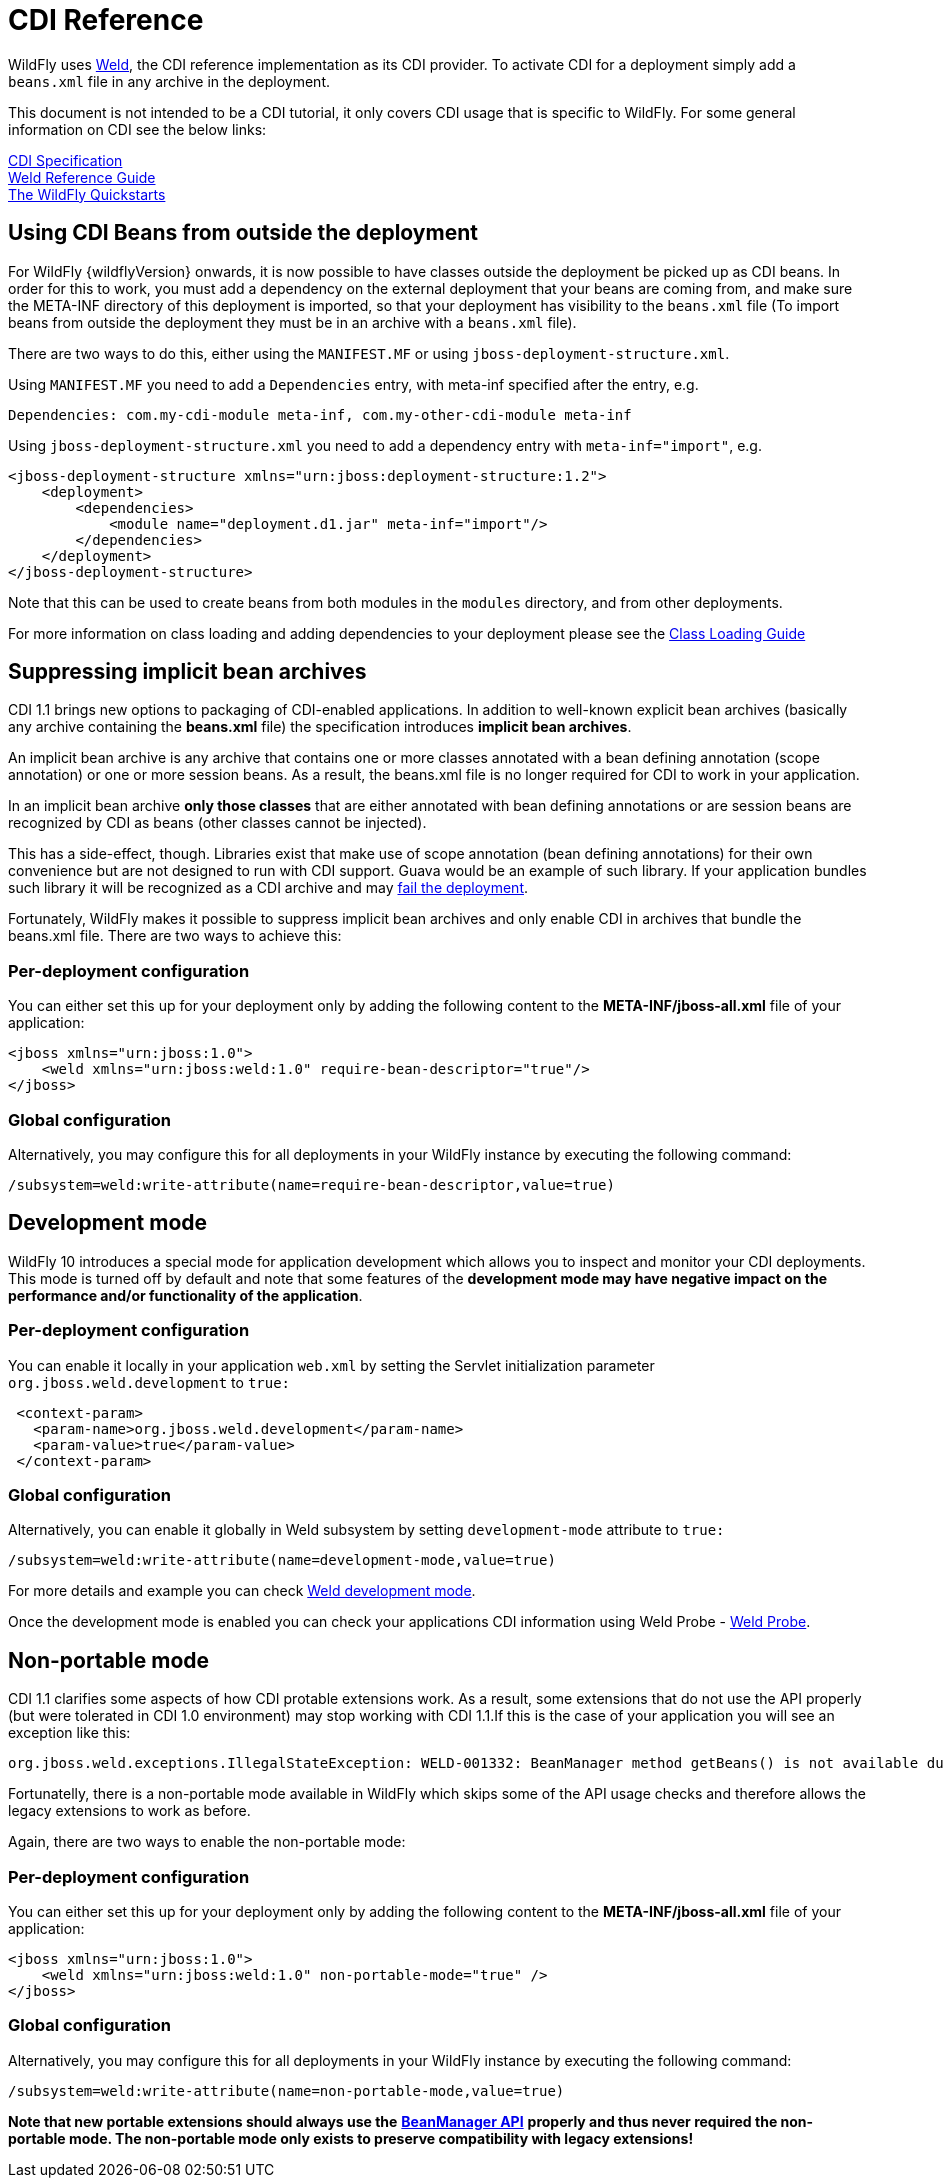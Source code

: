 [[CDI_Reference]]
= CDI Reference

WildFly uses http://weld.cdi-spec.org/[Weld], the CDI reference
implementation as its CDI provider. To activate CDI for a deployment
simply add a `beans.xml` file in any archive in the deployment.

This document is not intended to be a CDI tutorial, it only covers CDI
usage that is specific to WildFly. For some general information on CDI
see the below links:

http://docs.jboss.org/cdi/spec/1.2/cdi-spec.html[CDI Specification] +
http://docs.jboss.org/weld/reference/latest/en-US/html/[Weld Reference
Guide] +
https://github.com/wildfly/quickstart/[The WildFly Quickstarts]

[[using-cdi-beans-from-outside-the-deployment]]
== Using CDI Beans from outside the deployment

For WildFly {wildflyVersion} onwards, it is now possible to have classes outside the
deployment be picked up as CDI beans. In order for this to work, you must
add a dependency on the external deployment that your beans are coming
from, and make sure the META-INF directory of this deployment is
imported, so that your deployment has visibility to the `beans.xml` file
(To import beans from outside the deployment they must be in an archive
with a `beans.xml` file).

There are two ways to do this, either using the `MANIFEST.MF` or using
`jboss-deployment-structure.xml`.

Using `MANIFEST.MF` you need to add a `Dependencies` entry, with
meta-inf specified after the entry, e.g.

....
Dependencies: com.my-cdi-module meta-inf, com.my-other-cdi-module meta-inf
....

Using `jboss-deployment-structure.xml` you need to add a dependency
entry with `meta-inf="import"`, e.g.

[source,xml,options="nowrap"]
----
<jboss-deployment-structure xmlns="urn:jboss:deployment-structure:1.2">
    <deployment>
        <dependencies>
            <module name="deployment.d1.jar" meta-inf="import"/>
        </dependencies>
    </deployment>
</jboss-deployment-structure>
----

Note that this can be used to create beans from both modules in the
`modules` directory, and from other deployments.

For more information on class loading and adding dependencies to your
deployment please see the <<Class_Loading_in_WildFly,Class
Loading Guide>>

[[suppressing-implicit-bean-archives]]
== Suppressing implicit bean archives

CDI 1.1 brings new options to packaging of CDI-enabled applications. In
addition to well-known explicit bean archives (basically any archive
containing the *beans.xml* file) the specification introduces *implicit
bean archives*.

An implicit bean archive is any archive that contains one or more
classes annotated with a bean defining annotation (scope annotation) or
one or more session beans. As a result, the beans.xml file is no longer
required for CDI to work in your application.

In an implicit bean archive *only those classes* that are either
annotated with bean defining annotations or are session beans are
recognized by CDI as beans (other classes cannot be injected).

This has a side-effect, though. Libraries exist that make use of scope
annotation (bean defining annotations) for their own convenience but are
not designed to run with CDI support. Guava would be an example of such
library. If your application bundles such library it will be recognized
as a CDI archive and may
https://code.google.com/p/guava-libraries/issues/detail?id=1433[fail the
deployment].

Fortunately, WildFly makes it possible to suppress implicit bean
archives and only enable CDI in archives that bundle the beans.xml file.
There are two ways to achieve this:

[[per-deployment-configuration]]
=== Per-deployment configuration

You can either set this up for your deployment only by adding the
following content to the *META-INF/jboss-all.xml* file of your
application:

[source,xml,options="nowrap"]
----
<jboss xmlns="urn:jboss:1.0">
    <weld xmlns="urn:jboss:weld:1.0" require-bean-descriptor="true"/>
</jboss>
----

[[global-configuration]]
=== Global configuration

Alternatively, you may configure this for all deployments in your
WildFly instance by executing the following command:

[source,options="nowrap"]
----
/subsystem=weld:write-attribute(name=require-bean-descriptor,value=true)
----

[[development-mode]]
== Development mode

WildFly 10 introduces a special mode for application development which
allows you to inspect and monitor your CDI deployments. This mode is
turned off by default and note that some features of the *development
mode may have negative impact on the performance and/or functionality of
the application*.

[[per-deployment-configuration-1]]
=== Per-deployment configuration

You can enable it locally in your application `web.xml` by setting the
Servlet initialization parameter `org.jboss.weld.development` to `true:`

[source,xml,options="nowrap"]
----
 <context-param>
   <param-name>org.jboss.weld.development</param-name>
   <param-value>true</param-value>
 </context-param>
----

[[global-configuration-1]]
=== Global configuration

Alternatively, you can enable it globally in Weld subsystem by setting
`development-mode` attribute to `true:`

[source,options="nowrap"]
----
/subsystem=weld:write-attribute(name=development-mode,value=true)
----

For more details and example you can check
http://docs.jboss.org/weld/reference/latest/en-US/html_single/#devmode[Weld
development mode].

Once the development mode is enabled you can check your applications CDI
information using Weld Probe -
http://docs.jboss.org/weld/reference/latest/en-US/html_single/#probe[Weld
Probe].

[[non-portable-mode]]
== Non-portable mode

CDI 1.1 clarifies some aspects of how CDI protable extensions work. As a
result, some extensions that do not use the API properly (but were
tolerated in CDI 1.0 environment) may stop working with CDI 1.1.If this
is the case of your application you will see an exception like this:

....
org.jboss.weld.exceptions.IllegalStateException: WELD-001332: BeanManager method getBeans() is not available during application initialization
....

Fortunatelly, there is a non-portable mode available in WildFly which
skips some of the API usage checks and therefore allows the legacy
extensions to work as before.

Again, there are two ways to enable the non-portable mode:

[[per-deployment-configuration-2]]
=== Per-deployment configuration

You can either set this up for your deployment only by adding the
following content to the *META-INF/jboss-all.xml* file of your
application:

[source,xml,options="nowrap"]
----
<jboss xmlns="urn:jboss:1.0">
    <weld xmlns="urn:jboss:weld:1.0" non-portable-mode="true" />
</jboss>
----

[[global-configuration-2]]
=== Global configuration

Alternatively, you may configure this for all deployments in your
WildFly instance by executing the following command:

[source,options="nowrap"]
----
/subsystem=weld:write-attribute(name=non-portable-mode,value=true)
----

*Note that new portable extensions should always use the*
*http://docs.jboss.org/cdi/api/1.1/javax/enterprise/inject/spi/BeanManager.html[BeanManager
API]* *properly and thus never required the non-portable mode. The
non-portable mode only exists to preserve compatibility with legacy
extensions!*
